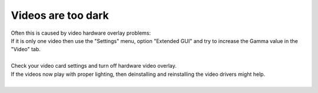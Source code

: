 Videos are too dark
-------------------

| Often this is caused by video hardware overlay problems:
| If it is only one video then use the "Settings" menu, option "Extended GUI" and try to increase the Gamma value in the "Video" tab.

| 
| Check your video card settings and turn off hardware video overlay.

| If the videos now play with proper lighting, then deinstalling and reinstalling the video drivers might help.
| 
